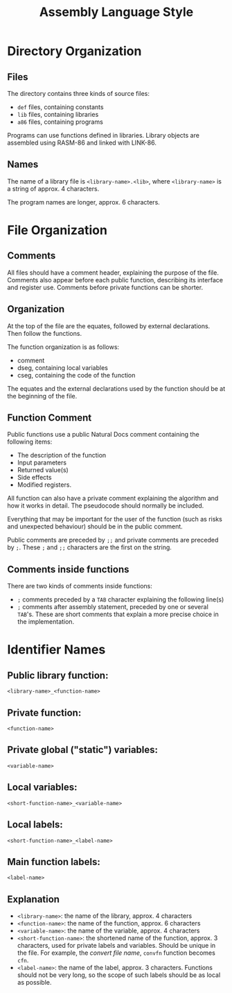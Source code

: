 #+TITLE: Assembly Language Style

* Directory Organization
** Files
The directory contains three kinds of source files:
 * ~def~ files, containing constants
 * ~lib~ files, containing libraries
 * ~a86~ files, containing programs

Programs can use functions defined in libraries.  Library objects
are assembled using RASM-86 and linked with LINK-86.

** Names
The name of a library file is ~<library-name>.<lib>~, where
~<library-name>~ is a string of approx. 4 characters.

The program names are longer, approx. 6 characters.

* File Organization
** Comments
All files should have a comment header, explaining the purpose of the
file.  Comments also appear before each public function, describing
its interface and register use.  Comments before private functions can
be shorter.

** Organization
At the top of the file are the equates, followed by external
declarations.  Then follow the functions.

The function organization is as follows:
 * comment
 * dseg, containing local variables
 * cseg, containing the code of the function

The equates and the external declarations used by the function should
be at the beginning of the file.

** Function Comment
Public functions use a public Natural Docs comment containing the
following items:
 * The description of the function
 * Input parameters
 * Returned value(s)
 * Side effects
 * Modified registers.

All function can also have a private comment explaining the algorithm
and how it works in detail.  The pseudocode should normally be
included.

Everything that may be important for the user of the function (such as
risks and unexpected behaviour) should be in the public comment.

Public comments are preceded by ~;;~ and private comments are preceded
by ~;~.  These ~;~ and ~;;~ characters are the first on the string.

** Comments inside functions
There are two kinds of comments inside functions:
 * ~;~ comments preceded by a ~TAB~ character explaining the following
   line(s)
 * ~;~ comments after assembly statement, preceded by one or several
   ~TAB~'s.  These are short comments that explain a more precise
   choice in the implementation.

* Identifier Names

** Public library function:
#+BEGIN_SRC
<library-name>_<function-name>
#+END_SRC

** Private function:
#+BEGIN_SRC
<function-name>
#+END_SRC

** Private global ("static") variables:
#+BEGIN_SRC
<variable-name>
#+END_SRC

** Local variables:
#+BEGIN_SRC
<short-function-name>_<variable-name>
#+END_SRC

** Local labels:
#+BEGIN_SRC
<short-function-name>_<label-name>
#+END_SRC

** Main function labels:
#+BEGIN_SRC
<label-name>
#+END_SRC

** Explanation
 * ~<library-name>~: the name of the library, approx. 4 characters
 * ~<function-name>~: the name of the function, approx. 6 characters
 * ~<variable-name>~: the name of the variable, approx. 4 characters
 * ~<short-function-name>~: the shortened name of the function,
   approx. 3 characters, used for private labels and variables.
   Should be unique in the file.  For example, the /convert file name/,
   ~convfn~ function becomes ~cfn~.
 * ~<label-name>~: the name of the label, approx. 3 characters.
   Functions should not be very long, so the scope of such labels
   should be as local as possible.

